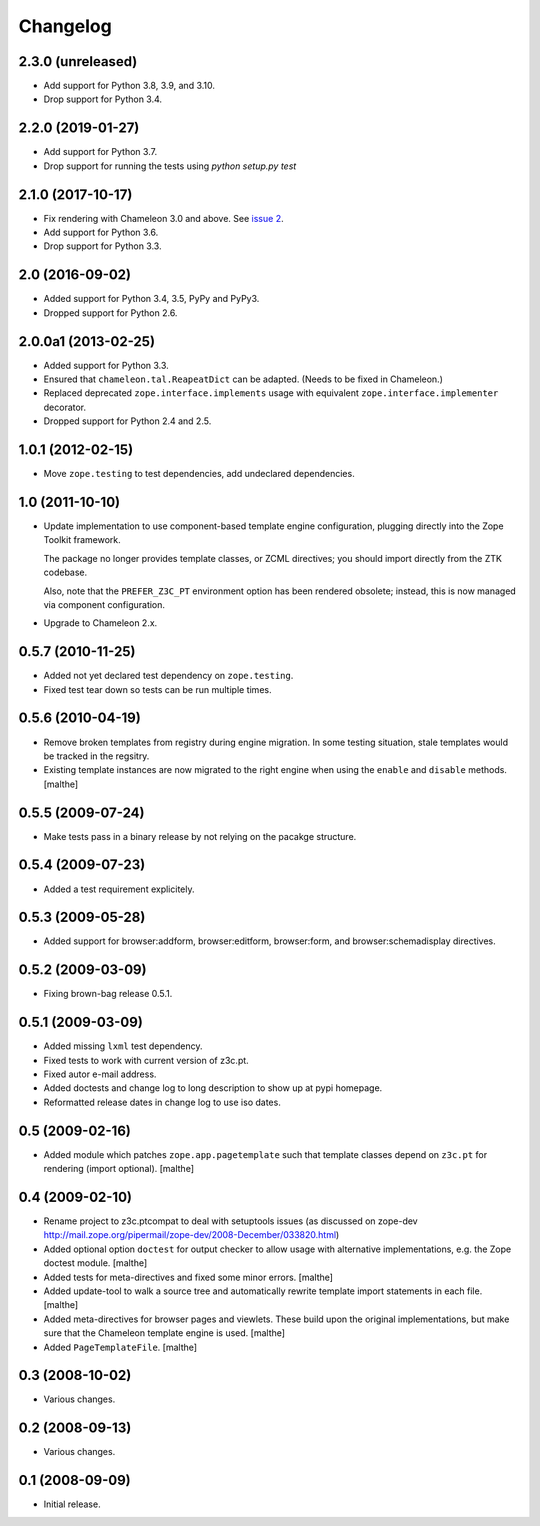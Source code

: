 Changelog
=========

2.3.0 (unreleased)
------------------

- Add support for Python 3.8, 3.9, and 3.10.

- Drop support for Python 3.4.


2.2.0 (2019-01-27)
------------------

- Add support for Python 3.7.

- Drop support for running the tests using `python setup.py test`


2.1.0 (2017-10-17)
------------------

- Fix rendering with Chameleon 3.0 and above. See `issue 2
  <https://github.com/zopefoundation/z3c.ptcompat/issues/2>`_.
- Add support for Python 3.6.
- Drop support for Python 3.3.


2.0 (2016-09-02)
----------------

- Added support for Python 3.4, 3.5, PyPy and PyPy3.

- Dropped support for Python 2.6.


2.0.0a1 (2013-02-25)
--------------------

- Added support for Python 3.3.

- Ensured that ``chameleon.tal.ReapeatDict`` can be adapted. (Needs to be
  fixed in Chameleon.)

- Replaced deprecated ``zope.interface.implements`` usage with equivalent
  ``zope.interface.implementer`` decorator.

- Dropped support for Python 2.4 and 2.5.


1.0.1 (2012-02-15)
------------------

- Move ``zope.testing`` to test dependencies, add undeclared dependencies.


1.0 (2011-10-10)
----------------

- Update implementation to use component-based template engine
  configuration, plugging directly into the Zope Toolkit framework.

  The package no longer provides template classes, or ZCML directives;
  you should import directly from the ZTK codebase.

  Also, note that the ``PREFER_Z3C_PT`` environment option has been
  rendered obsolete; instead, this is now managed via component
  configuration.

- Upgrade to Chameleon 2.x.

0.5.7 (2010-11-25)
------------------

- Added not yet declared test dependency on ``zope.testing``.

- Fixed test tear down so tests can be run multiple times.


0.5.6 (2010-04-19)
------------------

- Remove broken templates from registry during engine migration. In
  some testing situation, stale templates would be tracked in the
  regsitry.

- Existing template instances are now migrated to the right engine
  when using the ``enable`` and ``disable`` methods. [malthe]

0.5.5 (2009-07-24)
------------------

- Make tests pass in a binary release by not relying on the pacakge structure.

0.5.4 (2009-07-23)
------------------

- Added a test requirement explicitely.

0.5.3 (2009-05-28)
------------------

- Added support for browser:addform, browser:editform, browser:form,
  and browser:schemadisplay directives.

0.5.2 (2009-03-09)
------------------

- Fixing brown-bag release 0.5.1.

0.5.1 (2009-03-09)
------------------

- Added missing ``lxml`` test dependency.

- Fixed tests to work with current version of z3c.pt.

- Fixed autor e-mail address.

- Added doctests and change log to long description to show up at pypi
  homepage.

- Reformatted release dates in change log to use iso dates.

0.5 (2009-02-16)
----------------

- Added module which patches ``zope.app.pagetemplate`` such that
  template classes depend on ``z3c.pt`` for rendering (import
  optional). [malthe]

0.4 (2009-02-10)
----------------

- Rename project to z3c.ptcompat to deal with setuptools issues (as discussed
  on zope-dev http://mail.zope.org/pipermail/zope-dev/2008-December/033820.html)

- Added optional option ``doctest`` for output checker to allow usage
  with alternative implementations, e.g. the Zope doctest
  module. [malthe]

- Added tests for meta-directives and fixed some minor errors. [malthe]

- Added update-tool to walk a source tree and automatically rewrite
  template import statements in each file. [malthe]

- Added meta-directives for browser pages and viewlets. These build
  upon the original implementations, but make sure that the Chameleon
  template engine is used. [malthe]

- Added ``PageTemplateFile``. [malthe]

0.3 (2008-10-02)
----------------

- Various changes.

0.2 (2008-09-13)
----------------

- Various changes.

0.1 (2008-09-09)
----------------

- Initial release.
